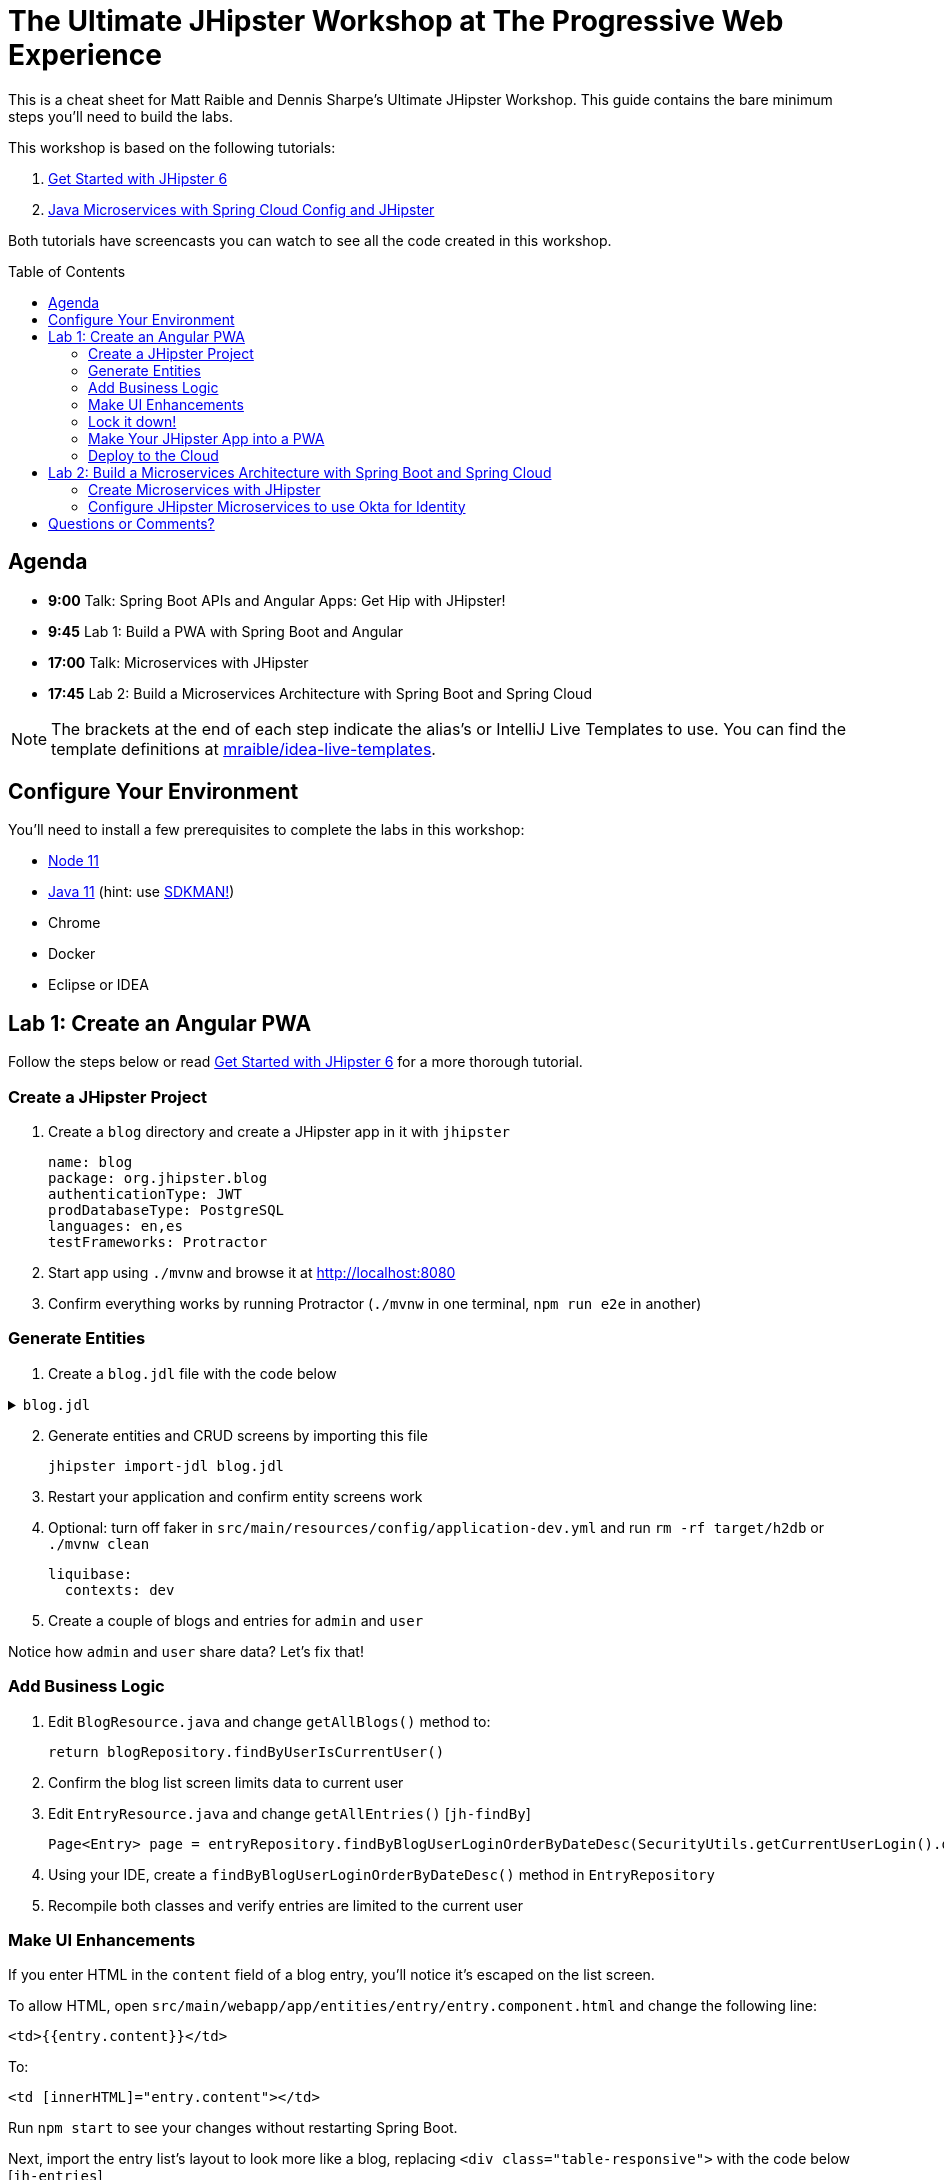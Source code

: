 = The Ultimate JHipster Workshop at The Progressive Web Experience
:toc: macro

This is a cheat sheet for Matt Raible and Dennis Sharpe's Ultimate JHipster Workshop. This guide contains the bare minimum steps you'll need to build the labs.

This workshop is based on the following tutorials:

1. https://github.com/mraible/jhipster6-demo[Get Started with JHipster 6]
2. https://developer.okta.com/blog/2019/05/23/java-microservices-spring-cloud-config[Java Microservices with Spring Cloud Config and JHipster]

Both tutorials have screencasts you can watch to see all the code created in this workshop.

toc::[]

== Agenda

* **9:00** Talk: Spring Boot APIs and Angular Apps: Get Hip with JHipster!
* **9:45** Lab 1: Build a PWA with Spring Boot and Angular
* **17:00** Talk: Microservices with JHipster
* **17:45** Lab 2: Build a Microservices Architecture with Spring Boot and Spring Cloud

NOTE: The brackets at the end of each step indicate the alias's or IntelliJ Live Templates to use. You can find the template definitions at https://github.com/mraible/idea-live-templates[mraible/idea-live-templates].

== Configure Your Environment

You'll need to install a few prerequisites to complete the labs in this workshop:

* https://nodejs.org[Node 11]
* https://adoptopenjdk.com[Java 11] (hint: use https://sdkman.io/[SDKMAN!])
* Chrome
* Docker
* Eclipse or IDEA

== Lab 1: Create an Angular PWA

Follow the steps below or read https://github.com/mraible/jhipster6-demo[Get Started with JHipster 6] for a more thorough tutorial.

=== Create a JHipster Project

. Create a `blog` directory and create a JHipster app in it with `jhipster`

  name: blog
  package: org.jhipster.blog
  authenticationType: JWT
  prodDatabaseType: PostgreSQL
  languages: en,es
  testFrameworks: Protractor

. Start app using `./mvnw` and browse it at <http://localhost:8080>

. Confirm everything works by running Protractor (`./mvnw` in one terminal, `npm run e2e` in another)

=== Generate Entities

. Create a `blog.jdl` file with the code below

.`blog.jdl`
[%collapsible]
====
[source]
----
entity Blog {
  name String required minlength(3),
  handle String required minlength(2)
}

entity Entry {
  title String required,
  content TextBlob required,
  date Instant required
}

entity Tag {
  name String required minlength(2)
}

relationship ManyToOne {
  Blog{user(login)} to User,
  Entry{blog(name)} to Blog
}

relationship ManyToMany {
  Entry{tag(name)} to Tag{entry}
}

paginate Entry, Tag with infinite-scroll
----
====
[start=2]
. Generate entities and CRUD screens by importing this file

  jhipster import-jdl blog.jdl

. Restart your application and confirm entity screens work

. Optional: turn off faker in `src/main/resources/config/application-dev.yml` and run `rm -rf target/h2db` or `./mvnw clean`

  liquibase:
    contexts: dev

. Create a couple of blogs and entries for `admin` and `user`

Notice how `admin` and `user` share data? Let's fix that!

=== Add Business Logic

. Edit `BlogResource.java` and change `getAllBlogs()` method to:

  return blogRepository.findByUserIsCurrentUser()

. Confirm the blog list screen limits data to current user

. Edit `EntryResource.java` and change `getAllEntries()` [`jh-findBy`]

  Page<Entry> page = entryRepository.findByBlogUserLoginOrderByDateDesc(SecurityUtils.getCurrentUserLogin().orElse(null), pageable);

. Using your IDE, create a `findByBlogUserLoginOrderByDateDesc()` method in `EntryRepository`

. Recompile both classes and verify entries are limited to the current user

=== Make UI Enhancements

If you enter HTML in the `content` field of a blog entry, you'll notice it's escaped on the list screen.

To allow HTML, open `src/main/webapp/app/entities/entry/entry.component.html` and change the following line:

  <td>{{entry.content}}</td>

To:

  <td [innerHTML]="entry.content"></td>

Run `npm start` to see your changes without restarting Spring Boot.

Next, import the entry list's layout to look more like a blog, replacing `<div class="table-responsive">` with the code below [`jh-entries`]

.`src/main/webapp/app/entities/entry/entry.component.html`
[%collapsible]
====
[source,html]
----
<div class="table-responsive" *ngIf="entries?.length > 0">
    <div infinite-scroll (scrolled)="loadPage(page + 1)" [infiniteScrollDisabled]="page >= links['last']" [infiniteScrollDistance]="0">
        <div *ngFor="let entry of entries; trackBy: trackId">
            <a [routerLink]="['/entry', entry.id, 'view' ]">
                <h2>{{entry.title}}</h2>
            </a>
            <small>Posted on {{entry.date | date: 'short'}} by {{entry.blog.user.firstName}}</small>
            <div [innerHTML]="entry.content"></div>
            <div class="btn-group mb-2 mt-1">
                <button type="submit"
                        [routerLink]="['/entry', entry.id, 'edit']"
                        class="btn btn-primary btn-sm">
                    <fa-icon [icon]="'pencil-alt'"></fa-icon>
                    <span class="d-none d-md-inline" jhiTranslate="entity.action.edit">Edit</span>
                </button>
                <button type="submit"
                        [routerLink]="['/', 'entry', { outlets: { popup: entry.id + '/delete'} }]"
                        replaceUrl="true"
                        queryParamsHandling="merge"
                        class="btn btn-danger btn-sm">
                    <fa-icon [icon]="'times'"></fa-icon>
                    <span class="d-none d-md-inline" jhiTranslate="entity.action.delete">Delete</span>
                </button>
            </div>
        </div>
    </div>
</div>
----
====

=== Lock it down!

If you try creating blogs and navigating to them by ID (in your brower's address bar), you'll be able to see them.

Add logic to `BlogResource#getBlog()` to make sure the current user owns the blog [`jh-get`].

[source,java]
----
if (blog.isPresent() && blog.get().getUser() != null &&
    !blog.get().getUser().getLogin().equals(SecurityUtils.getCurrentUserLogin().orElse(""))) {
    return new ResponseEntity<>("error.http.403", HttpStatus.FORBIDDEN);
}
----

Restart your app and confirm this security hole is fixed.

=== Make Your JHipster App into a PWA

To be a PWA requires three features:

. Your app must be served over HTTPS
. Your app must register a service worker so it can cache requests and work offline
. Your app must have a webapp manifest with installation information and icons

To force HTTPS in production, open `src/main/java/org/jhipster/blog/config/SecurityConfiguration.java` and add a rule to force a secure channel when an `X-Forwarded-Proto` header is sent. This header will be sent on cloud providers like Cloud Foundry and Heroku.

[source,java]
----
@Override
protected void configure(HttpSecurity http) throws Exception {
    http
        ...
    .and()
        .frameOptions()
        .deny()
    .and()
        .requiresChannel()
        .requestMatchers(r -> r.getHeader("X-Forwarded-Proto") != null)
        .requiresSecure()
    .and()
        .sessionManagement()
        ...
}
----

The https://developers.google.com/web/tools/workbox/modules/workbox-webpack-plugin[workbox-webpack-plugin] is configured already for generating a service worker, but it only works when running your app with a production profile. This is nice because it means your data isn't cached in the browser when you're developing.

To register a service worker, open `src/main/webapp/index.html` and uncomment the following block of code.

[source,html]
----
<script>
    if ('serviceWorker' in navigator) {
         navigator.serviceWorker
            .register('./service-worker.js')
            .then(function() { console.log('Service Worker Registered'); });
    }
</script>
----

The final feature — a webapp manifest — is included at `src/main/webapp/manifest.webapp`. It defines an app name, colors, and icons. You might want to adjust these for your app.

Start PostgreSQL with Docker, so you can run the `prod` profile.

  docker-compose -f src/main/docker/postgresql

Run `./mvnw -Pprod`, open `<http://localhost:8080>`, and test your app with Lighthouse (Chrome Developer Tools > Audits).

=== Deploy to the Cloud

IMPORTANT: Before deploying your PWA to production, you'll need to https://stackoverflow.com/questions/57979835/how-to-fix-uncaught-in-promise-bad-precaching-response-error-with-service-wo/57982417#57982417[fix a problem caused by Swagger UI].

. Build for production

  ./mvnw -Pprod verify

. Fix test failures by adding `@WithMockUser` to test methods and by setting a `User` on a blog by default in `BlogResourceIT.java`

  @Autowired
  private UserRepository userRepository;

  public Blog createEntity(EntityManager em) {
      Blog blog = new Blog()
              .name(DEFAULT_NAME)
              .handle(DEFAULT_HANDLE)
              .user(userRepository.findOneByLogin("user").get());
      return blog;
  }

. Run `./mvnw test` to verify tests are fixed

. Login to Heroku using `heroku login`

. Run `jhipster heroku`

. When process completes, run `heroku open`

. Test your production app with Lighthouse

. Fini!

The completed code for this section can be found https://github.com/oktadeveloper/ultimate-jhipster-workshop/lab-pwa[on GitHub].

== Lab 2: Build a Microservices Architecture with Spring Boot and Spring Cloud

Follow the steps below or read https://developer.okta.com/blog/2019/05/23/java-microservices-spring-cloud-config[Java Microservices with Spring Cloud Config and JHipster] for a more thorough tutorial.

=== Create Microservices with JHipster

. Make a new directory and save this file to your hard drive in that directory

.`apps.jh`
[%collapsible]
====
[source]
----
application {
  config {
    baseName gateway,
    packageName com.okta.developer.gateway,
    applicationType gateway,
    authenticationType oauth2,
    prodDatabaseType postgresql,
    serviceDiscoveryType eureka,
    testFrameworks [protractor]
  }
  entities Blog, Post, Tag, Product
}

application {
  config {
    baseName blog,
    packageName com.okta.developer.blog,
    applicationType microservice,
    authenticationType oauth2,
    prodDatabaseType postgresql,
    serverPort 8081,
    serviceDiscoveryType eureka
  }
  entities Blog, Post, Tag
}

application {
  config {
    baseName store,
    packageName com.okta.developer.store,
    applicationType microservice,
    authenticationType oauth2,
    databaseType mongodb,
    devDatabaseType mongodb,
    prodDatabaseType mongodb,
    enableHibernateCache false,
    serverPort 8082,
    serviceDiscoveryType eureka
  }
  entities Product
}

entity Blog {
  name String required minlength(3),
  handle String required minlength(2)
}

entity Post {
  title String required,
  content TextBlob required,
  date Instant required
}

entity Tag {
  name String required minlength(2)
}

entity Product {
  title String required,
  price BigDecimal required min(0),
  image ImageBlob
}

relationship ManyToOne {
  Blog{user(login)} to User,
  Post{blog(name)} to Blog
}

relationship ManyToMany {
  Post{tag(name)} to Tag{post}
}

paginate Post, Tag with infinite-scroll
paginate Product with pagination

microservice Product with store
microservice Blog, Post, Tag with blog

// will be created under 'docker-compose' folder
deployment {
  deploymentType docker-compose
  appsFolders [gateway, blog, store]
  dockerRepositoryName "jmicro"
  consoleOptions [zipkin]
}
----
====
[start=2]
. Run `jhipster import-jdl apps.jh`

. Create an aggregator `pom.xml` in the root directory

  <?xml version="1.0" encoding="UTF-8"?>
  <project xmlns="http://maven.apache.org/POM/4.0.0" xmlns:xsi="http://www.w3.org/2001/XMLSchema-instance"
      xsi:schemaLocation="http://maven.apache.org/POM/4.0.0 http://maven.apache.org/xsd/maven-4.0.0.xsd">
      <modelVersion>4.0.0</modelVersion>
      <groupId>com.okta.developer</groupId>
      <artifactId>jhipster-parent</artifactId>
      <version>1.0.0-SNAPSHOT</version>
      <packaging>pom</packaging>
      <name>jhipster-parent</name>
      <modules>
          <module>gateway</module>
          <module>blog</module>
          <module>store</module>
      </modules>
  </project>

. Create Docker images for your Spring Boot apps

  mvn -Pprod verify com.google.cloud.tools:jib-maven-plugin:dockerBuild

. Run everything with Docker Compose

  cd docker-compose
  docker-compose up -d

. Add a `hosts` entry for Keycloak

  127.0.0.1  keycloak

. Show JHipster Registry at `http://localhost:8761` and gateway at `http://localhost:8080`

=== Configure JHipster Microservices to use Okta for Identity

. Create an https://developer.okta.com/signup[Okta Developer Account] if you don't already have one

. Create a web app on Okta, use `http://localhost:8080/login/oauth2/code/oidc` for redirect URI

. Edit your app and add `http://localhost:8080` as a logout redirect URI

. Add your Okta settings in Spring Cloud Config's `docker-compose/central-server-config/application.yml`

  spring:
    security:
      oauth2:
        client:
          provider:
            oidc:
              issuer-uri: https://{yourOktaDomain}/oauth2/default
          registration:
            oidc:
              client-id: {yourClientId}
              client-secret: {yourClientSecret}

. Restart all containers using `docker-compose restart`

. Prepare Okta for JHipster: `ROLE_ADMIN` group, groups in ID token, and JHipster Registry's redirect URIs

. Demo JHipster Registry and gateway log in with Okta

. Finito! 🤓

The completed code for this section can be found https://github.com/oktadeveloper/ultimate-jhipster-workshop/lab-microservices[on GitHub].

== Questions or Comments?

Please send a message to https://twitter.com/mraible[@mraible] or https://twitter.com/sharpedennis[@SharpeDennis] on Twitter.


